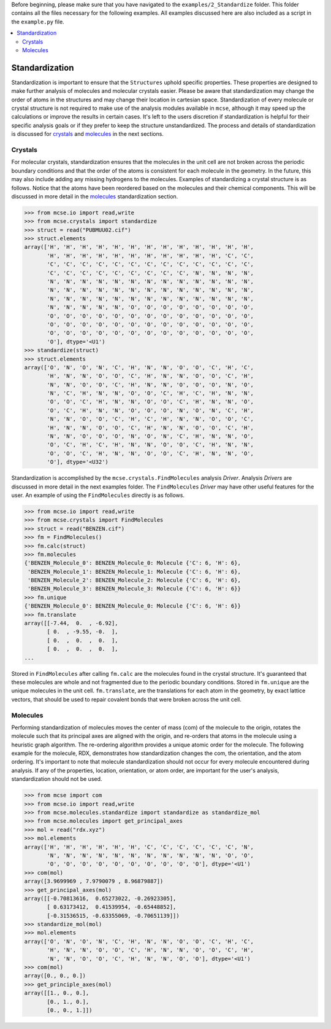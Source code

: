 Before beginning, please make sure that you have navigated to the ``examples/2_Standardize`` folder. This folder contains all the files necessary for the following examples. All examples discussed here are also included as a script in the ``example.py`` file. .. contents::   :local:###############Standardization###############Standardization is important to ensure that the ``Structures`` uphold specific properties. These properties are designed to make further analysis of molecules and molecular crystals easier.  Please be aware that standardization may change the order of atoms in the structures and may change their location in cartesian space. Standardization of every molecule or crystal structure is not required to make use of the analysis modules available in ``mcse``, although it may speed up the calculations or improve the results in certain cases. It's left to the users discretion if standardization is helpful for their specific analysis goals or if they prefer to keep the structure unstandardized. The process and details of standardization is discussed for `crystals`_ and `molecules`_ in the next sections. ^^^^^^^^Crystals^^^^^^^^For molecular crystals, standardization ensures that the molecules in the unit cell are not broken across the periodic boundary conditions and that the order of the atoms is consistent for each molecule in the geometry. In the future, this may also include adding any missing hydrogens to the molecules. Examples of standardizing a crystal structure is as follows. Notice that the atoms have been reordered based on the molecules and their chemical components. This will be discussed in more detail in the `molecules`_ standardization section. .. code-block:: python    >>> from mcse.io import read,write    >>> from mcse.crystals import standardize    >>> struct = read("PUBMUU02.cif")    >>> struct.elements    array(['H', 'H', 'H', 'H', 'H', 'H', 'H', 'H', 'H', 'H', 'H', 'H', 'H',           'H', 'H', 'H', 'H', 'H', 'H', 'H', 'H', 'H', 'H', 'H', 'C', 'C',           'C', 'C', 'C', 'C', 'C', 'C', 'C', 'C', 'C', 'C', 'C', 'C', 'C',           'C', 'C', 'C', 'C', 'C', 'C', 'C', 'C', 'C', 'N', 'N', 'N', 'N',           'N', 'N', 'N', 'N', 'N', 'N', 'N', 'N', 'N', 'N', 'N', 'N', 'N',           'N', 'N', 'N', 'N', 'N', 'N', 'N', 'N', 'N', 'N', 'N', 'N', 'N',           'N', 'N', 'N', 'N', 'N', 'N', 'N', 'N', 'N', 'N', 'N', 'N', 'N',           'N', 'N', 'N', 'N', 'N', 'O', 'O', 'O', 'O', 'O', 'O', 'O', 'O',           'O', 'O', 'O', 'O', 'O', 'O', 'O', 'O', 'O', 'O', 'O', 'O', 'O',           'O', 'O', 'O', 'O', 'O', 'O', 'O', 'O', 'O', 'O', 'O', 'O', 'O',           'O', 'O', 'O', 'O', 'O', 'O', 'O', 'O', 'O', 'O', 'O', 'O', 'O',           'O'], dtype='<U1')    >>> standardize(struct)    >>> struct.elements    array(['O', 'N', 'O', 'N', 'C', 'H', 'N', 'N', 'O', 'O', 'C', 'H', 'C',           'H', 'N', 'N', 'O', 'O', 'C', 'H', 'N', 'N', 'O', 'O', 'C', 'H',           'N', 'N', 'O', 'O', 'C', 'H', 'N', 'N', 'O', 'O', 'O', 'N', 'O',           'N', 'C', 'H', 'N', 'N', 'O', 'O', 'C', 'H', 'C', 'H', 'N', 'N',           'O', 'O', 'C', 'H', 'N', 'N', 'O', 'O', 'C', 'H', 'N', 'N', 'O',           'O', 'C', 'H', 'N', 'N', 'O', 'O', 'O', 'N', 'O', 'N', 'C', 'H',           'N', 'N', 'O', 'O', 'C', 'H', 'C', 'H', 'N', 'N', 'O', 'O', 'C',           'H', 'N', 'N', 'O', 'O', 'C', 'H', 'N', 'N', 'O', 'O', 'C', 'H',           'N', 'N', 'O', 'O', 'O', 'N', 'O', 'N', 'C', 'H', 'N', 'N', 'O',           'O', 'C', 'H', 'C', 'H', 'N', 'N', 'O', 'O', 'C', 'H', 'N', 'N',           'O', 'O', 'C', 'H', 'N', 'N', 'O', 'O', 'C', 'H', 'N', 'N', 'O',           'O'], dtype='<U32')Standardization is accomplished by the ``mcse.crystals.FindMolecules`` analysis *Driver*. Analysis *Drivers* are discussed in more detail in the next examples folder. The ``FindMolecules`` *Driver* may have other useful features for the user. An example of using the ``FindMolecules`` directly is as follows. .. code-block:: python    >>> from mcse.io import read,write    >>> from mcse.crystals import FindMolecules    >>> struct = read("BENZEN.cif")    >>> fm = FindMolecules()    >>> fm.calc(struct)    >>> fm.molecules    {'BENZEN_Molecule_0': BENZEN_Molecule_0: Molecule {'C': 6, 'H': 6},     'BENZEN_Molecule_1': BENZEN_Molecule_1: Molecule {'C': 6, 'H': 6},     'BENZEN_Molecule_2': BENZEN_Molecule_2: Molecule {'C': 6, 'H': 6},     'BENZEN_Molecule_3': BENZEN_Molecule_3: Molecule {'C': 6, 'H': 6}}    >>> fm.unique    {'BENZEN_Molecule_0': BENZEN_Molecule_0: Molecule {'C': 6, 'H': 6}}    >>> fm.translate    array([[-7.44,  0.  , -6.92],           [ 0.  , -9.55, -0.  ],           [ 0.  ,  0.  ,  0.  ],           [ 0.  ,  0.  ,  0.  ],    ...    Stored in ``FindMolecules`` after calling ``fm.calc`` are the molecules found in the crystal structure. It's guaranteed that these molecules are whole and not fragmented due to the periodic boundary conditions. Stored in ``fm.unique`` are the unique molecules in the unit cell. ``fm.translate``, are the translations for each atom in the geometry, by exact lattice vectors, that should be used to repair covalent bonds that were broken across the unit cell. ^^^^^^^^^Molecules^^^^^^^^^Performing standardization of molecules moves the center of mass (com) of the molecule to the origin, rotates the molecule such that its principal axes are aligned with the origin, and re-orders that atoms in the molecule using a heuristic graph algorithm. The re-ordering algorithm provides a unique atomic order for the molecule. The following example for the molecule, RDX, demonstrates how standardization changes the com, the orientation, and the atom ordering. It's important to note that molecule standardization should not occur for every molecule encountered during analysis. If any of the properties, location, orientation, or atom order, are important for the user's analysis, standardization should not be used. .. code-block:: python     >>> from mcse import com    >>> from mcse.io import read,write    >>> from mcse.molecules.standardize import standardize as standardize_mol    >>> from mcse.molecules import get_principal_axes    >>> mol = read("rdx.xyz")    >>> mol.elements    array(['H', 'H', 'H', 'H', 'H', 'H', 'C', 'C', 'C', 'C', 'C', 'C', 'N',           'N', 'N', 'N', 'N', 'N', 'N', 'N', 'N', 'N', 'N', 'N', 'O', 'O',           'O', 'O', 'O', 'O', 'O', 'O', 'O', 'O', 'O', 'O'], dtype='<U1')    >>> com(mol)    array([3.9699969 , 7.9790079 , 8.96879887])    >>> get_principal_axes(mol)    array([[-0.70813616,  0.65273022, -0.26923305],           [ 0.63173412,  0.41539954, -0.65448852],           [-0.31536515, -0.63355069, -0.70651139]])    >>> standardize_mol(mol)    >>> mol.elements    array(['O', 'N', 'O', 'N', 'C', 'H', 'N', 'N', 'O', 'O', 'C', 'H', 'C',           'H', 'N', 'N', 'O', 'O', 'C', 'H', 'N', 'N', 'O', 'O', 'C', 'H',           'N', 'N', 'O', 'O', 'C', 'H', 'N', 'N', 'O', 'O'], dtype='<U1')    >>> com(mol)    array([0., 0., 0.])    >>> get_principle_axes(mol)    array([[1., 0., 0.],           [0., 1., 0.],           [0., 0., 1.]])             